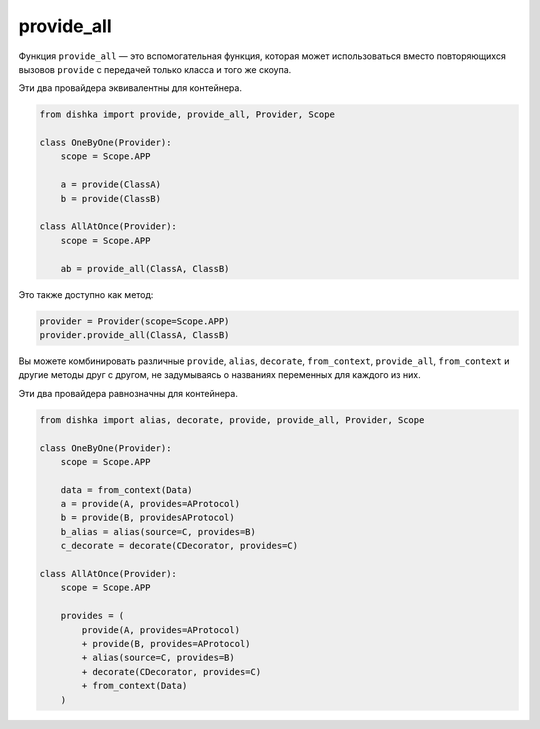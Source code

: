 .. _ru-provide_all:

provide_all
******************

Функция ``provide_all`` — это вспомогательная функция, которая может использоваться вместо повторяющихся вызовов ``provide`` с передачей только класса и того же скоупа.

Эти два провайдера эквивалентны для контейнера.

.. code-block:: python

    from dishka import provide, provide_all, Provider, Scope

    class OneByOne(Provider):
        scope = Scope.APP

        a = provide(ClassA)
        b = provide(ClassB)

    class AllAtOnce(Provider):
        scope = Scope.APP

        ab = provide_all(ClassA, ClassB)


Это также доступно как метод:

.. code-block:: python

    provider = Provider(scope=Scope.APP)
    provider.provide_all(ClassA, ClassB)

Вы можете комбинировать различные ``provide``, ``alias``, ``decorate``, ``from_context``, ``provide_all``, ``from_context`` и другие методы друг с другом, не задумываясь о названиях переменных для каждого из них.

Эти два провайдера равнозначны для контейнера.

.. code-block:: python

    from dishka import alias, decorate, provide, provide_all, Provider, Scope

    class OneByOne(Provider):
        scope = Scope.APP

        data = from_context(Data)
        a = provide(A, provides=AProtocol)
        b = provide(B, providesAProtocol)
        b_alias = alias(source=C, provides=B)
        c_decorate = decorate(CDecorator, provides=C)

    class AllAtOnce(Provider):
        scope = Scope.APP

        provides = (
            provide(A, provides=AProtocol)
            + provide(B, provides=AProtocol)
            + alias(source=C, provides=B)
            + decorate(CDecorator, provides=C)
            + from_context(Data)
        )